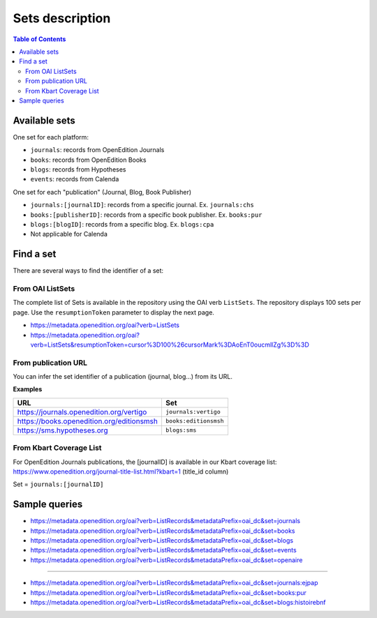 .. _sets_v2:

Sets description
========================================

.. contents:: Table of Contents
   :depth: 2

Available sets
-------------------------

One set for each platform:

* ``journals``: records from OpenEdition Journals
* ``books``: records from OpenEdition Books
* ``blogs``: records from Hypotheses
* ``events``: records from Calenda

One set for each "publication" (Journal, Blog, Book Publisher)

* ``journals:[journalID]``: records from a specific journal. Ex. ``journals:chs``
* ``books:[publisherID]``: records from a specific book publisher. Ex. ``books:pur``
* ``blogs:[blogID]``: records from a specific blog. Ex. ``blogs:cpa``
* Not applicable for Calenda

.. _findaset_v2:

Find a set
--------------

There are several ways to find the identifier of a set:

From OAI ListSets 
^^^^^^^^^^^^^^^^^^^
The complete list of Sets is available in the repository using the OAI verb ``ListSets``. The repository displays 100 sets per page. Use the ``resumptionToken`` parameter to display the next page. 

* https://metadata.openedition.org/oai?verb=ListSets
* https://metadata.openedition.org/oai?verb=ListSets&resumptionToken=cursor%3D100%26cursorMark%3DAoEnT0oucmllZg%3D%3D


From publication URL
^^^^^^^^^^^^^^^^^^^^^
You can infer the set identifier of a publication (journal, blog...)  from its URL.

**Examples**

============================================ ========================
URL                                          Set
============================================ ========================
https://journals.openedition.org/vertigo     ``journals:vertigo``
https://books.openedition.org/editionsmsh    ``books:editionsmsh``
https://sms.hypotheses.org                   ``blogs:sms``
============================================ ========================


From Kbart Coverage List
^^^^^^^^^^^^^^^^^^^^^^^^
For OpenEdition Journals publications, the [journalID] is available in our Kbart coverage list: https://www.openedition.org/journal-title-list.html?kbart=1 (title_id column)

Set = ``journals:[journalID]``

Sample queries
-------------------

* https://metadata.openedition.org/oai?verb=ListRecords&metadataPrefix=oai_dc&set=journals
* https://metadata.openedition.org/oai?verb=ListRecords&metadataPrefix=oai_dc&set=books
* https://metadata.openedition.org/oai?verb=ListRecords&metadataPrefix=oai_dc&set=blogs
* https://metadata.openedition.org/oai?verb=ListRecords&metadataPrefix=oai_dc&set=events
* https://metadata.openedition.org/oai?verb=ListRecords&metadataPrefix=oai_dc&set=openaire

--------------------------------------

* https://metadata.openedition.org/oai?verb=ListRecords&metadataPrefix=oai_dc&set=journals:ejpap
* https://metadata.openedition.org/oai?verb=ListRecords&metadataPrefix=oai_dc&set=books:pur
* https://metadata.openedition.org/oai?verb=ListRecords&metadataPrefix=oai_dc&set=blogs:histoirebnf



